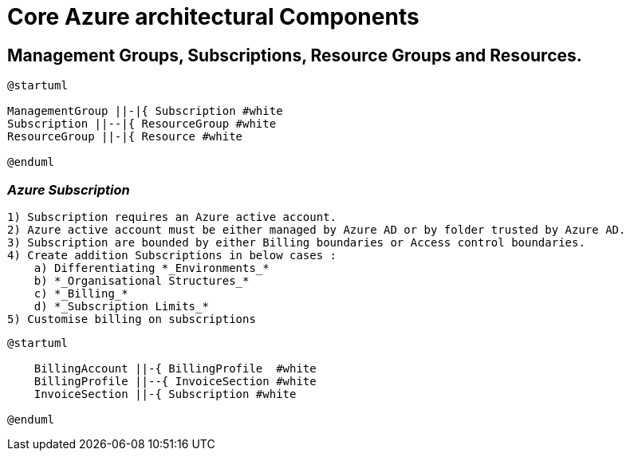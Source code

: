 = Core Azure architectural Components
:showtitle: 


== Management Groups, Subscriptions, Resource Groups and Resources.


[plantuml,OrgHierarchy,svg]
....
@startuml

ManagementGroup ||-|{ Subscription #white
Subscription ||--|{ ResourceGroup #white
ResourceGroup ||-|{ Resource #white

@enduml
.... 


=== _Azure Subscription_
    
    1) Subscription requires an Azure active account.
    2) Azure active account must be either managed by Azure AD or by folder trusted by Azure AD.
    3) Subscription are bounded by either Billing boundaries or Access control boundaries.
    4) Create addition Subscriptions in below cases : 
        a) Differentiating *_Environments_*
        b) *_Organisational Structures_* 
        c) *_Billing_*
        d) *_Subscription Limits_*
    5) Customise billing on subscriptions

[plantuml,Billing,svg]
---- 
@startuml 

    BillingAccount ||-{ BillingProfile  #white
    BillingProfile ||--{ InvoiceSection #white
    InvoiceSection ||-{ Subscription #white

@enduml
---- 
